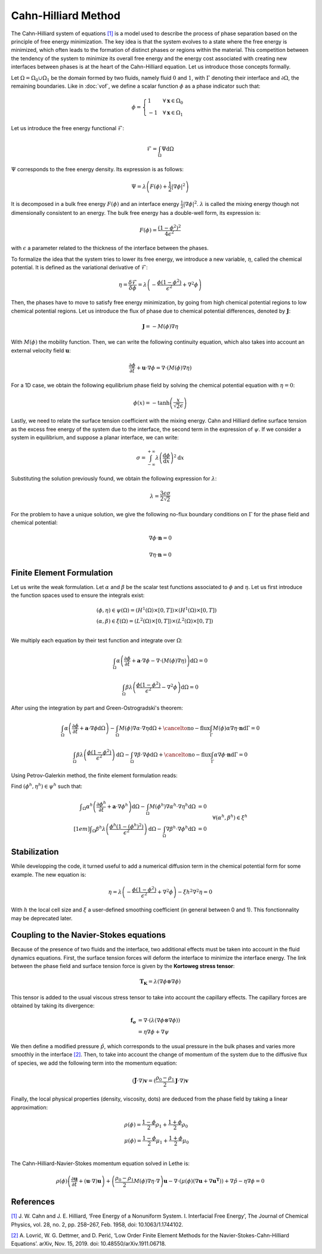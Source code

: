 ================================
Cahn-Hilliard Method
================================

  
The Cahn-Hilliard system of equations `[1] <https://dx.doi.org/10.1063/1.1744102>`_ is a model used to describe the process of phase separation based on the principle of free energy minimization. The key idea is that the system evolves to a state where the free energy is minimized, which often leads to the formation of distinct phases or regions within the material. This competition between the tendency of the system to minimize its overall free energy and the energy cost associated with creating new interfaces between phases is at the heart of the Cahn-Hilliard equation. Let us introduce those concepts formally.

Let :math:`\Omega = \Omega_0 \cup \Omega_1` be the domain formed by two fluids, namely fluid :math:`0` and :math:`1`, with :math:`\Gamma` denoting their interface and :math:`\partial \Omega`, the remaining boundaries. Like in :doc:`vof`, we define a scalar function :math:`\phi` as a phase indicator such that:

.. math::
  \phi =
  \begin{cases}
    1 \phantom{-} \quad \forall \mathbf{x} \in \Omega_0\\
    -1 \quad \forall \mathbf{x} \in \Omega_1
  \end{cases}
  

Let us introduce the free energy functional :math:`\mathcal{F}`:

.. math::
  \mathcal{F} = \int_{\Omega} \Psi \mathrm{d}\Omega
  
:math:`\Psi` corresponds to the free energy density. Its expression is as follows:

.. math::
  \Psi = \lambda\left(F(\phi) + \frac{1}{2}|\nabla \phi|^2\right)
  
It is decomposed in a bulk free energy :math:`F(\phi)` and an interface energy :math:`\frac{1}{2}|\nabla \phi|^2`. :math:`\lambda` is called the mixing energy though not dimensionally consistent to an energy. The bulk free energy has a double-well form, its expression is:

.. math::
  F(\phi) = \frac{(1-\phi^2)^2}{4\epsilon^2}

with :math:`\epsilon` a parameter related to the thickness of the interface between the phases.
  
To formalize the idea that the system tries to lower its free energy, we introduce a new variable, :math:`\eta`, called the chemical potential. It is defined as the variational derivative of :math:`\mathcal{F}`:

.. math::
  \eta = \frac{\delta\mathcal{F}}{\delta\phi} = \lambda\left(-\frac{\phi(1-\phi^2)}{\epsilon^2} + \nabla^2\phi\right)
  
  
Then, the phases have to move to satisfy free energy minimization, by going from high chemical potential regions to low chemical potential regions. Let us introduce the flux of phase due to chemical potential differences, denoted by :math:`\mathbf{J}`:

.. math::
  \mathbf{J} = -M(\phi)\nabla\eta
   
With :math:`M(\phi)` the mobility function. Then, we can write the following continuity equation, which also takes into account an external velocity field :math:`\mathbf{u}`:

.. math::
  \frac{\partial \phi}{\partial t} + \mathbf{u}\cdot \nabla \phi = \nabla \cdot (M(\phi)\nabla \eta)
  
For a 1D case, we obtain the following equilibrium phase field by solving the chemical potential equation with :math:`\eta = 0`:

.. math::
  \phi(x) = -\tanh{\left(\frac{x}{\sqrt{2}\epsilon}\right)}
  
  
Lastly, we need to relate the surface tension coefficient with the mixing energy. Cahn and Hilliard define surface tension as the excess free energy of the system due to the interface, the second term in the expression of :math:`\psi`. If we consider a system in equilibrium, and suppose a planar interface, we can write:

.. math::
  \sigma = \int_{-\infty}^{+\infty}\lambda \left(\frac{\mathrm{d}\phi}{\mathrm{d}x}\right)^2 \mathrm{d}x
  
Substituting the solution previously found, we obtain the following expression for :math:`\lambda`:

.. math::
  \lambda = \frac{3\epsilon\sigma}{2\sqrt{2}}
  
For the problem to have a unique solution, we give the following no-flux boundary conditions on :math:`\Gamma` for the phase field and chemical potential:

.. math::
  \nabla \phi \cdot\mathbf{n} = 0
  
  \nabla \eta \cdot \mathbf{n} = 0

  
Finite Element Formulation
---------------------------

Let us write the weak formulation. Let :math:`\alpha` and :math:`\beta` be the scalar test functions associated to :math:`\phi` and :math:`\eta`. Let us first introduce the function spaces used to ensure the integrals exist:  

.. math::

  \begin{align}
  & (\phi, \eta) \in \psi(\Omega) = (H^1(\Omega)\times [0,T])\times (H^1(\Omega)\times [0,T])\\
  & (\alpha, \beta) \in \xi(\Omega) = (L^2(\Omega)\times [0,T]) \times (L^2(\Omega)\times [0,T])\\
  \end{align}


We multiply each equation by their test function and integrate over :math:`\Omega`:

.. math::
  \int_\Omega \alpha\left(\frac{\partial \phi}{\partial t} + \mathbf{a}\cdot \nabla \phi -\nabla \cdot (M(\phi)\nabla \eta)\right) \mathrm{d}\Omega = 0
  
  \int_\Omega \beta\lambda\left(\frac{\phi(1-\phi^2)}{\epsilon^2} - \nabla^2\phi\right)\mathrm{d}\Omega = 0
  
After using the integration by part and Green-Ostrogradski's theorem:

.. math::
  \int_\Omega \alpha\left(\frac{\partial \phi}{\partial t} + \mathbf{a}\cdot \nabla \phi\mathrm{d}\Omega\right) -\int_\Omega M(\phi) \nabla\alpha \cdot\nabla\eta \mathrm{d}\Omega + \cancelto{\mathrm{no-flux}}{\int_{\Gamma} M(\phi)\alpha \nabla \eta \cdot \mathbf{n} \mathrm{d}\Gamma} = 0
  
  \int_\Omega \beta\lambda\left(\frac{\phi(1-\phi^2)}{\epsilon^2}\right)\mathrm{d}\Omega - \int_\Omega \nabla \beta \cdot \nabla\phi\mathrm{d}\Omega + \cancelto{\mathrm{no-flux}}{\int_{\Gamma} \alpha \nabla \phi \cdot \mathbf{n} \mathrm{d}\Gamma} = 0
  
Using Petrov-Galerkin method, the finite element formulation reads:

Find :math:`(\phi^h,\eta^h) \in \psi^h` such that:
  
.. math::  
  \begin{array}{rl}
  \displaystyle \int_\Omega \alpha^h\left(\frac{\partial \phi^h}{\partial t} + \mathbf{a} \cdot \nabla \phi^h \right) \mathrm{d}\Omega - \int_\Omega M(\phi^h) \nabla \alpha^h \cdot \nabla \eta^h \mathrm{d}\Omega &= 0 \\[1em]
  \displaystyle \int_\Omega \beta^h \lambda \left( \frac{\phi^h(1-(\phi^h)^2)}{\epsilon^2} \right) \mathrm{d}\Omega - \int_\Omega \nabla \beta^h \cdot \nabla \phi^h \mathrm{d}\Omega &= 0 
  \end{array}
  \quad \forall (\alpha^h, \beta^h) \in \xi^h
  
Stabilization
---------------------------
   
While developping the code, it turned useful to add a numerical diffusion term in the chemical potential form for some example. The new equation is:

.. math::
  \eta = \lambda\left(-\frac{\phi(1-\phi^2)}{\epsilon^2} + \nabla^2\phi\right) - \xi h^2 \nabla^2 \eta = 0
  
With :math:`h` the local cell size and :math:`\xi` a user-defined smoothing coefficient (in general between 0 and 1). This fonctionnality may be deprecated later.

Coupling to the Navier-Stokes equations
----------------------------------------

Because of the presence of two fluids and the interface, two additional effects must be taken into account in the fluid dynamics equations. 
First, the surface tension forces will deform the interface to minimize the interface energy. The link between the phase field and surface tension force is given by the **Kortoweg stress tensor**:

.. math::
  \mathbf{T_K} = \lambda(\nabla \phi \otimes \nabla \phi) 
  
This tensor is added to the usual viscous stress tensor to take into account the capillary effects. The capillary forces are obtained by taking its divergence:

.. math::
  \begin{align}
   \mathbf{f_\sigma} & = \nabla \cdot (\lambda(\nabla \phi \otimes \nabla \phi))\\
  & = \eta\nabla\phi + \nabla\psi
  \end{align}
  
We then define a modified pressure :math:`\hat{p}`, which corresponds to the usual pressure in the bulk phases and varies more smoothly in the interface `[2] <https://doi.org/10.48550/arXiv.1911.06718>`_. 
Then, to take into account the change of momentum of the system due to the diffusive flux of species, we add the following term into the momentum equation:

.. math::
  (\tilde{\mathbf{J}}\cdot \nabla)\mathbf{v} = (\frac{\rho_0-\rho_1}{2}\mathbf{J}\cdot \nabla)\mathbf{v}
  
Finally, the local physical properties (density, viscosity, \dots)  are deduced from the phase field by taking a linear approximation:

.. math::
  \begin{align}
  &\rho(\phi) = \frac{1-\phi}{2}\rho_1 + \frac{1+\phi}{2}\rho_0 \\
  &\mu(\phi) = \frac{1-\phi}{2}\mu_1 + \frac{1+\phi}{2}\mu_0 \\
  \end{align}
  
The Cahn-Hilliard-Navier-Stokes momentum equation solved in Lethe is:

.. math::
  \rho(\phi)\left(\frac{\partial\mathbf{u}}{\partial t} + (\mathbf{u}\cdot\nabla)\mathbf{u}\right) + \left(\frac{\rho_0-\rho_1}{2}M(\phi)\nabla\eta\cdot \nabla\right)\mathbf{u} - \nabla \cdot \left(\mu(\phi)(\nabla\mathbf{u} + \nabla\mathbf{u}^\mathbf{T})\right) + \nabla \hat{p} - \eta\nabla\phi = 0
  
  
  
References
-----------

`[1] <https://dx.doi.org/10.1063/1.1744102>`_ J. W. Cahn and J. E. Hilliard, ‘Free Energy of a Nonuniform System. I. Interfacial Free Energy’, The Journal of Chemical Physics, vol. 28, no. 2, pp. 258–267, Feb. 1958, doi: 10.1063/1.1744102.


`[2] <https://doi.org/10.48550/arXiv.1911.06718>`_ A. Lovrić, W. G. Dettmer, and D. Perić, ‘Low Order Finite Element Methods for the Navier-Stokes-Cahn-Hilliard Equations’. arXiv, Nov. 15, 2019. doi: 10.48550/arXiv.1911.06718.












  

  

